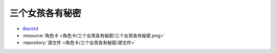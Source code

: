 ************************************************************************************************************************
三个女孩各有秘密
************************************************************************************************************************

- `discord <https://discord.com/channels/1134557553011998840/1309438694557487145>`_
- :resource:`角色卡 <角色卡/三个女孩各有秘密/三个女孩各有秘密.png>`
- :repository:`源文件 <角色卡/三个女孩各有秘密/源文件>`
